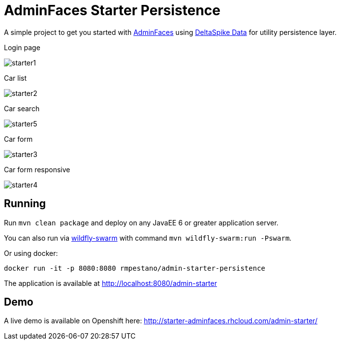 = AdminFaces Starter Persistence


A simple project to get you started with https://github.com/adminfaces[AdminFaces^] using https://deltaspike.apache.org/documentation/data.html[DeltaSpike Data^] for utility persistence layer.

.Login page
image:starter1.png[]

.Car list
image:starter2.png[]

.Car search
image:starter5.png[]

.Car form
image:starter3.png[]

.Car form responsive
image:starter4.png[]

== Running

Run `mvn clean package` and deploy on any JavaEE 6 or greater application server.

You can also run via http://wildfly-swarm.io/[wildfly-swarm^] with command `mvn wildfly-swarm:run -Pswarm`.

Or using docker:

----
docker run -it -p 8080:8080 rmpestano/admin-starter-persistence
----

The application is available at http://localhost:8080/admin-starter

== Demo

A live demo is available on Openshift here: http://starter-adminfaces.rhcloud.com/admin-starter/